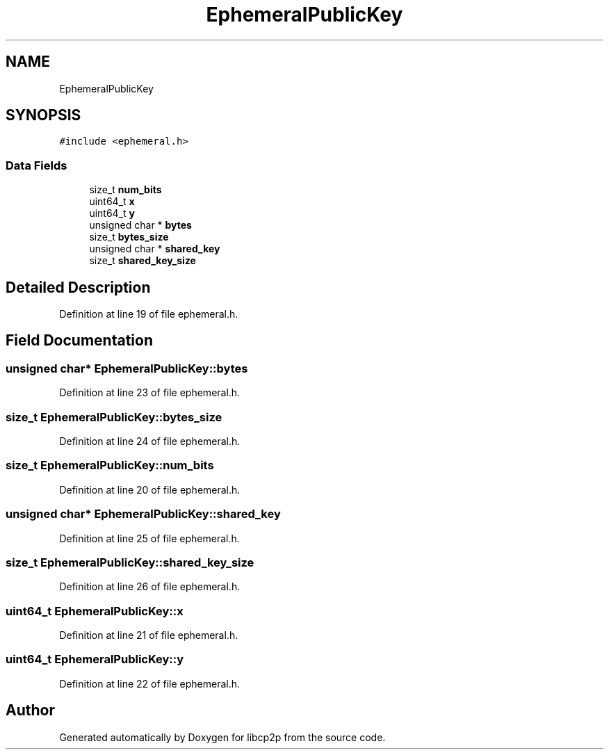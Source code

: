 .TH "EphemeralPublicKey" 3 "Thu Aug 6 2020" "libcp2p" \" -*- nroff -*-
.ad l
.nh
.SH NAME
EphemeralPublicKey
.SH SYNOPSIS
.br
.PP
.PP
\fC#include <ephemeral\&.h>\fP
.SS "Data Fields"

.in +1c
.ti -1c
.RI "size_t \fBnum_bits\fP"
.br
.ti -1c
.RI "uint64_t \fBx\fP"
.br
.ti -1c
.RI "uint64_t \fBy\fP"
.br
.ti -1c
.RI "unsigned char * \fBbytes\fP"
.br
.ti -1c
.RI "size_t \fBbytes_size\fP"
.br
.ti -1c
.RI "unsigned char * \fBshared_key\fP"
.br
.ti -1c
.RI "size_t \fBshared_key_size\fP"
.br
.in -1c
.SH "Detailed Description"
.PP 
Definition at line 19 of file ephemeral\&.h\&.
.SH "Field Documentation"
.PP 
.SS "unsigned char* EphemeralPublicKey::bytes"

.PP
Definition at line 23 of file ephemeral\&.h\&.
.SS "size_t EphemeralPublicKey::bytes_size"

.PP
Definition at line 24 of file ephemeral\&.h\&.
.SS "size_t EphemeralPublicKey::num_bits"

.PP
Definition at line 20 of file ephemeral\&.h\&.
.SS "unsigned char* EphemeralPublicKey::shared_key"

.PP
Definition at line 25 of file ephemeral\&.h\&.
.SS "size_t EphemeralPublicKey::shared_key_size"

.PP
Definition at line 26 of file ephemeral\&.h\&.
.SS "uint64_t EphemeralPublicKey::x"

.PP
Definition at line 21 of file ephemeral\&.h\&.
.SS "uint64_t EphemeralPublicKey::y"

.PP
Definition at line 22 of file ephemeral\&.h\&.

.SH "Author"
.PP 
Generated automatically by Doxygen for libcp2p from the source code\&.

